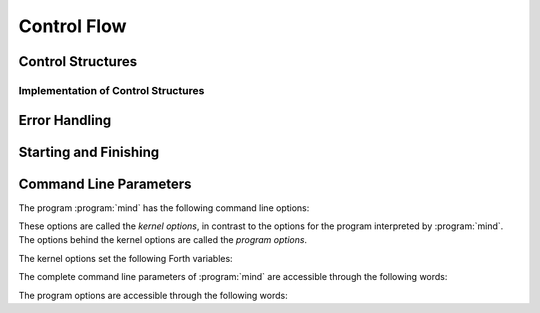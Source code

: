 Control Flow
============

Control Structures
------------------

.. word:: IF            ( n -- | Compile: -- addr cf ) |I|, |83|
          ELSE          ( Compile: addr1 cf1 -- addr2 cf2 ) |I|, |83|
          THEN          ( Compile: addr cf -- ) |I|, |83|

   Components of a control structure for conditional execution. They
   are used either in the form ``IF ... THEN`` or ``IF ... ELSE ...
   THEN``, otherwise an error is raised at compile time. If at the
   time when :word:`IF` is reached the TOS is zero, the code after
   :word:`IF` is execued, otherwise the code after :word:`ELSE`, if it
   exists. Afterwards the execution continues after :word:`THEN`.

   These words are the user interfaces to the more primitive words
   :word:`if,`, :word:`else,` and :word:`then,`.

.. word:: BEGIN       ( Compile: -- addr cf ) |I|, |83|
          WHILE       ( n -- | Compile: addr1 cf1 -- addr2 addr1 cf2 ) |I|, |83|
          REPEAT      ( Compile: addr1 .. addrn addr cf -- ) |I|, |83|

   Components of a control structure for loops. They are used in the
   form ::

       BEGIN ... WHILE ... WHILE ... REPEAT

   with an arbitrary number of :word:`WHILE`\s. The code between
   :word:`BEGIN` and :word:`REPEAT` is repeated until at some
   :word:`WHILE` the TOS is a nonzero number. It is possible to omit
   :word:`WHILE` completely; the result is an infinite loop.

   These words are the user interfaces to the more primitive words
   :word:`begin,`, :word:`while,` and :word:`repeat,`.

.. word:: ;;            |K|, |rt|, "semi-semi"

   Jump out of the current word.

.. word:: if;		( n -- ) |K|, |rt|, "if-semi"

   Jump out of the current word only if the TOS is nonzero.

.. word:: 0; 		( 0 -- | n -- n ) |K|, |rt|, "zero-semi"

   If the TOS is zero, drop it and jump out of the current word.

.. word:: execute	( xt -- ) |K|, |83|

   Execute the word with the given execution token.


Implementation of Control Structures
^^^^^^^^^^^^^^^^^^^^^^^^^^^^^^^^^^^^

.. word:: branch        |K|, |83|

   Unconditional jump. The cell following this word contains the
   address of the jump target.

.. word:: 0branch	( n -- ) |K|, "zero-branch"

      Conditional jump. If *n* is zero, jump to the address in the
      next cell. If *n* is nonzero, continue with the execution of the
      word after the next cell.

.. word:: if,           ( n -- | Compile: -- addr )
          else,         ( Compile: addr1 -- addr2 )
          then,         ( Compile: addr -- )

   Building blocks for conditional execution. With them the structure
   ::

      IF ... ELSE ... THEN

   can be expressed as ::

      [ if, ] ... [ else, ] ... [ then, ]

   No check for correct nesting is done.

.. word:: begin,        ( Compile: -- addr )
          while,        ( n -- | Compile: addr1 -- addr2 addr1 )
          repeat,       ( Compile: addr -- )

   Building blocks for loops. With them the structure ::

       BEGIN ... WHILE ... WHILE ... REPEAT

   can be expressed as ::

       [ begin, ]  ... [ while, ] ... [ while, ] ... [ repeat, then, then, ]

   There must be as many :word:`then,` as there are :word:`while,`. No
   check for correct nesting is done.


Error Handling
--------------

.. word:: abort         |K|, |83|

   :word:`Defer` word that is called after an error has occured; it is
   it is expected to reset the parameter stack and the return stack
   and then to start an interactive prompt. Its default value in the
   kernel is :word:`bye`; in :file:`init.mind` it is then reset to
   :word:`command-interpret`.


Starting and Finishing
----------------------

.. word:: bye |K|, |vf|

      Leave the Forth system immediately.

.. word:: boot |K|

   Deferred word. It is called after :file:`init.mind` has been read.
   Its purpose is to processes the command line options, print an
   initial message, and then to call :word:`abort`.

   In the kernel it is originally initialised with :word:`abort`.
   After :file:`init.mind` is executed, it is a call to
   :word:`do-boot`.


Command Line Parameters
-----------------------

The program :program:`mind` has the following command line options:

.. option:: -e <cmd>

   Execute <cmd> and finish.

.. option:: -x <cmd>

   Execute <cmd> and start interactive mode.

.. option:: -h

   Print help text.

These options are called the *kernel options*, in contrast to the
options for the program interpreted by :program:`mind`. The options
behind the kernel options are called the *program options*.

The kernel options set the following Forth variables:

.. word:: start-command	( -- addr ) |K|

      Variable containing the address of a string that is set by the
      command options :option:`-e` and :option:`-x`; otherwise its
      value is 0.

      If the value of :word:`start-command` is nonzero, then it
      contains a string that is executed after the file
      :file:`init.mind` is read and before the system switches to
      interactive mode (if it does).

.. word:: interactive-mode	( -- addr ) |K|

      Variable containing a flag that is set to :word:`false` by the
      command line options :option:`-e`. By default its value is
      :word:`true`.

      If the value of :word:`interactive-mode` is :word:`true`, then
      :program:`mind` switches to an interactive mode after startup.

The complete command line parameters of :program:`mind` are accessible
through the following words:

.. word:: raw-argc         ( -- n ) |K|, "raw-arg-c"

   Return the number of command line parameters.

.. word:: raw-argv         ( -- addr ) |K|, "raw-arg-v"

   Address of an array of cells. The array has :word:`raw-argc` + 1
   elements, and the last element is always 0. The other elements are
   pointers to strings. These strings are the command line arguments
   of :word:`mind`. They are usually part of system memory and
   therefore immutable.

The program options are accessible through the following words:

.. word:: argc             ( -- n ) |K|, "arg-v"

   Return the number of program options.

.. word:: argv             ( -- addr ) |K|, "arg-c"

   Address of an array of cells. The array has :word:`argc` + 1
   elements, and the last element is always 0. The other elements are
   pointers to strings. These strings are the program options of
   :word:`mind`. They are usually part of system memory and therefore
   immutable.

   The array :word:`argv` is always the end part of :word:`raw-argv`.
